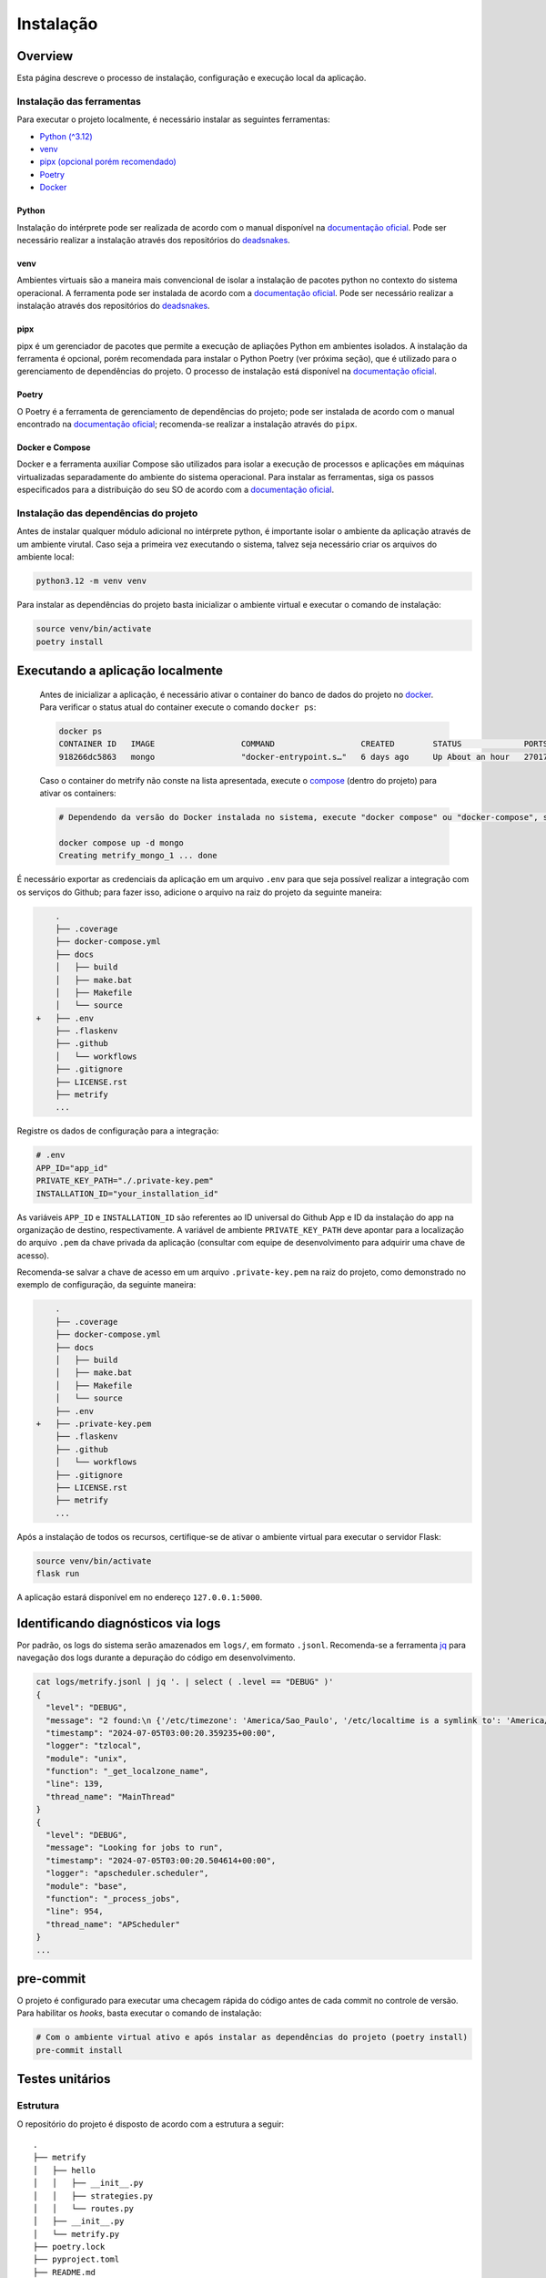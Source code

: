 Instalação
==========

Overview
--------
Esta página descreve o processo de instalação, configuração e execução local da
aplicação.

Instalação das ferramentas
~~~~~~~~~~~~~~~~~~~~~~~~~~

Para executar o projeto localmente, é necessário instalar as seguintes
ferramentas:

-  `Python (^3.12) <#python>`__
-  `venv <#venv>`__
-  `pipx (opcional porém recomendado) <#pipx>`__
-  `Poetry <#poetry>`__
-  `Docker <#docker-e-compose>`__

Python
^^^^^^

Instalação do intérprete pode ser realizada de acordo com o manual
disponível na `documentação
oficial <https://www.python.org/downloads/release/python-3120/>`__. Pode
ser necessário realizar a instalação através dos repositórios do
`deadsnakes <https://github.com/deadsnakes>`__.

venv
^^^^

Ambientes virtuais são a maneira mais convencional de isolar a
instalação de pacotes python no contexto do sistema operacional. A
ferramenta pode ser instalada de acordo com a `documentação
oficial <https://virtualenv.pypa.io/en/stable/installation.html>`__.
Pode ser necessário realizar a instalação através dos repositórios do
`deadsnakes <https://github.com/deadsnakes>`__.

pipx
^^^^

pipx é um gerenciador de pacotes que permite a execução de apliações
Python em ambientes isolados. A instalação da ferramenta é opcional,
porém recomendada para instalar o Python Poetry (ver próxima seção), que
é utilizado para o gerenciamento de dependências do projeto. O processo
de instalação está disponível na `documentação
oficial <https://pipx.pypa.io/stable/installation/>`__.

Poetry
^^^^^^

O Poetry é a ferramenta de gerenciamento de dependências do projeto;
pode ser instalada de acordo com o manual encontrado na `documentação
oficial <https://python-poetry.org/docs/#installation>`__; recomenda-se
realizar a instalação através do ``pipx``.

Docker e Compose
^^^^^^^^^^^^^^^^

Docker e a ferramenta auxiliar Compose são utilizados para isolar a
execução de processos e aplicações em máquinas virtualizadas
separadamente do ambiente do sistema operacional. Para instalar as
ferramentas, siga os passos especificados para a distribuição do seu SO
de acordo com a `documentação
oficial <https://docs.docker.com/desktop/install/linux-install/>`__.

Instalação das dependências do projeto
~~~~~~~~~~~~~~~~~~~~~~~~~~~~~~~~~~~~~~

Antes de instalar qualquer módulo adicional no intérprete python, é importante
isolar o ambiente da aplicação através de um ambiente virutal. Caso seja a 
primeira vez executando o sistema, talvez seja necessário criar os arquivos do 
ambiente local:

.. code:: bash

   python3.12 -m venv venv

Para instalar as dependências do projeto basta inicializar o ambiente
virtual e executar o comando de instalação:

.. code:: bash

   source venv/bin/activate
   poetry install

Executando a aplicação localmente
---------------------------------

   Antes de inicializar a aplicação, é necessário ativar o container do
   banco de dados do projeto no `docker <#docker-e-compose>`__. Para
   verificar o status atual do container execute o comando
   ``docker ps``:

   .. code:: bash

      docker ps
      CONTAINER ID   IMAGE                  COMMAND                  CREATED        STATUS             PORTS                                       NAMES
      918266dc5863   mongo                  "docker-entrypoint.s…"   6 days ago     Up About an hour   27017/tcp                                   metrify_mongo_1

   Caso o container do metrify não conste na lista apresentada, execute
   o `compose <#docker-e-compose>`__ (dentro do projeto) para ativar os
   containers:

   .. code:: bash

      # Dependendo da versão do Docker instalada no sistema, execute "docker compose" ou "docker-compose", se o compose for instalado separadamente. Consultar documentação oficial.

      docker compose up -d mongo
      Creating metrify_mongo_1 ... done

É necessário exportar as credenciais da aplicação em um arquivo ``.env``
para que seja possível realizar a integração com os serviços do Github;
para fazer isso, adicione o arquivo na raiz do projeto da seguinte
maneira:

.. code:: diff

       .
       ├── .coverage
       ├── docker-compose.yml
       ├── docs
       │   ├── build
       │   ├── make.bat
       │   ├── Makefile
       │   └── source
   +   ├── .env
       ├── .flaskenv
       ├── .github
       │   └── workflows
       ├── .gitignore
       ├── LICENSE.rst
       ├── metrify
       ...

Registre os dados de configuração para a integração:

.. code:: sh

   # .env
   APP_ID="app_id"
   PRIVATE_KEY_PATH="./.private-key.pem"
   INSTALLATION_ID="your_installation_id"

As variáveis ``APP_ID`` e ``INSTALLATION_ID`` são referentes ao ID universal do
Github App e ID da instalação do app na organização de destino, respectivamente.
A variável de ambiente ``PRIVATE_KEY_PATH`` deve apontar para a localização do
arquivo ``.pem`` da chave privada da aplicação (consultar com equipe de
desenvolvimento para adquirir uma chave de acesso).

Recomenda-se salvar a chave de acesso em um arquivo ``.private-key.pem``
na raiz do projeto, como demonstrado no exemplo de configuração, da
seguinte maneira:

.. code:: diff

       .
       ├── .coverage
       ├── docker-compose.yml
       ├── docs
       │   ├── build
       │   ├── make.bat
       │   ├── Makefile
       │   └── source
       ├── .env
   +   ├── .private-key.pem
       ├── .flaskenv
       ├── .github
       │   └── workflows
       ├── .gitignore
       ├── LICENSE.rst
       ├── metrify
       ...

Após a instalação de todos os recursos, certifique-se de ativar o
ambiente virtual para executar o servidor Flask:

.. code:: bash

   source venv/bin/activate
   flask run

A aplicação estará disponível em no endereço ``127.0.0.1:5000``.

Identificando diagnósticos via logs
-----------------------------------

Por padrão, os logs do sistema serão amazenados em ``logs/``, em formato 
``.jsonl``. Recomenda-se a ferramenta 
`jq <https://jqlang.github.io/jq/>`__ para navegação dos logs durante a 
depuração do código em desenvolvimento.


.. code:: bash

   cat logs/metrify.jsonl | jq '. | select ( .level == "DEBUG" )'
   {
     "level": "DEBUG",
     "message": "2 found:\n {'/etc/timezone': 'America/Sao_Paulo', '/etc/localtime is a symlink to': 'America/Sao_Paulo'}",
     "timestamp": "2024-07-05T03:00:20.359235+00:00",
     "logger": "tzlocal",
     "module": "unix",
     "function": "_get_localzone_name",
     "line": 139,
     "thread_name": "MainThread"
   }
   {
     "level": "DEBUG",
     "message": "Looking for jobs to run",
     "timestamp": "2024-07-05T03:00:20.504614+00:00",
     "logger": "apscheduler.scheduler",
     "module": "base",
     "function": "_process_jobs",
     "line": 954,
     "thread_name": "APScheduler"
   }
   ...

pre-commit
----------

O projeto é configurado para executar uma checagem rápida do código
antes de cada commit no controle de versão. Para habilitar os *hooks*,
basta executar o comando de instalação:

.. code:: bash

   # Com o ambiente virtual ativo e após instalar as dependências do projeto (poetry install)
   pre-commit install

Testes unitários
----------------

Estrutura
~~~~~~~~~

O repositório do projeto é disposto de acordo com a estrutura a seguir:

::

   .
   ├── metrify
   │   ├── hello
   │   │   ├── __init__.py
   │   │   ├── strategies.py
   │   │   └── routes.py
   │   ├── __init__.py
   │   └── metrify.py
   ├── poetry.lock
   ├── pyproject.toml
   ├── README.md
   ├── tests
   │   ├── hello
   │   │   ├── __init__.py
   │   │   └── test_strategies.py
   │   └── __init__.py
   └── tox.ini

Onde os arquivos de teste no diretório ``tests/`` devem espelhar a
disposição dos arquivos no diretório-fonte (``metrify/``).

-  A estrutura de diretórios deve ser identica aos pacotes de código de
   serviço; a nomenclatura dos arquivos de teste deve seguir o padrão
   “test_<src>.py”, onde “src” refere-se ao nome do arquivo que está
   sendo testado.

-  A estrutura do código de teste deve espelhar o código que está sendo
   testado; o arquivo de teste deve seguir o padrão de um suite de testes (em
   forma de classe) por função testada, seguindo a nomenclatura "Test<Subject>",
   onde "Subject" refere-se ao nome função sendo testada, em
   `PascalCase <https://www.theserverside.com/definition/Pascal-case/>`__; cada
   caso de teste deve ser representado por um método da classe, com um nome
   descritivo.

.. code:: python

   # file: tests.hello.test_strategies

   from metrify.hello.strategies import hello

   class TestHello:
       """Test suite for `hello` function"""

       def test_hello(self):
           """Returns 'Hello, World!'"""
           assert hello() == "Hello, World!"

Executando testes e checagem com tox
~~~~~~~~~~~~~~~~~~~~~~~~~~~~~~~~~~~~

O projeto está configurado para realizar a execução dos testes,
formatação, linting e checagem através do
`pytest <https://docs.pytest.org/en/8.2.x/>`__,
`autopep8 <https://pypi.org/project/autopep8/>`__,
`pylint <https://pylint.org/>`__ e `mypy <https://mypy-lang.org/>`__, e
automatizado através do `tox <https://tox.wiki/en/4.15.0/>`__.

É possível executar todos as checagens do sistema através do tox (via
Poetry):

.. code:: bash

   poetry run tox

Executar etapas do processo de checagem separadamente:

.. code:: bash

   poetry run pytest                   # testes
   poetry run pylint metrify tests     # linter
   poetry run mypy metrify tests       # type check

Ou em arquivos individuais:

.. code:: bash

   poetry run pylint metrify/hello/strategies.py
   poetry run pytest tests/hello/test_strategies.py
   ...
